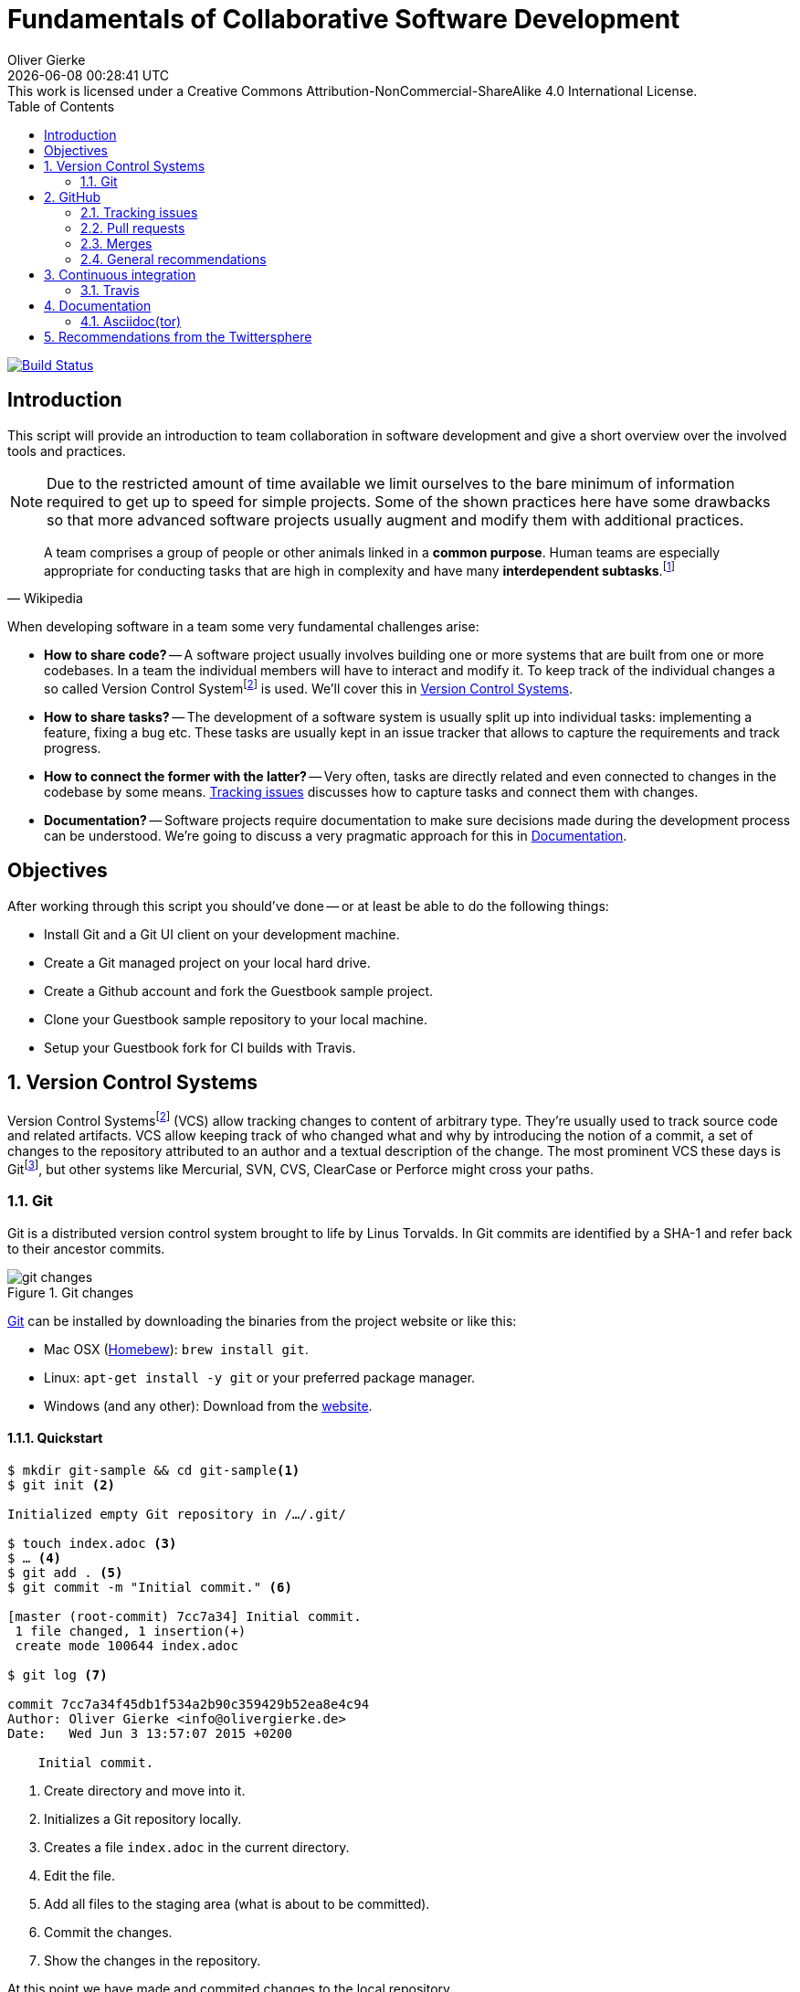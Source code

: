 # Fundamentals of Collaborative Software Development
Oliver Gierke
:revdate: {docdatetime}
:revremark: This work is licensed under a Creative Commons Attribution-NonCommercial-ShareAlike 4.0 International License.
:numbered:
:experimental:
:source-highlighter: prettify
:sectids!:
:sectanchors: true
:icons: font
:toc:
:livebase: http://static.olivergierke.de/lectures
:imagesdir: images/

image:https://travis-ci.org/olivergierke/lectures.svg?branch=master["Build Status", link="https://travis-ci.org/olivergierke/lectures"]

:numbered!:
[preface]
[[intro]]
## Introduction

This script will provide an introduction to team collaboration in software development and give a short overview over the involved tools and practices.

NOTE: Due to the restricted amount of time available we limit ourselves to the bare minimum of information required to get up to speed for simple projects.
Some of the shown practices here have some drawbacks so that more advanced software projects usually augment and modify them with additional practices.

[quote, Wikipedia]
A team comprises a group of people or other animals linked in a *common purpose*. Human teams are especially appropriate for conducting tasks that are high in complexity and have many *interdependent subtasks*.footnoteref:[team, Team - http://en.wikipedia.org/wiki/Team[Wikipedia]]

When developing software in a team some very fundamental challenges arise:

- *How to share code?* -- A software project usually involves building one or more systems that are built from one or more codebases.
In a team the individual members will have to interact and modify it.
To keep track of the individual changes a so called Version Control Systemfootnoteref:[vcs, Revision Control - http://en.wikipedia.org/wiki/Revision_control[Wikipedia]] is used. We'll cover this in <<version-control>>.

- *How to share tasks?* -- The development of a software system is usually split up into individual tasks: implementing a feature, fixing a bug etc.
These tasks are usually kept in an issue tracker that allows to capture the requirements and track progress.

- *How to connect the former with the latter?* -- Very often, tasks are directly related and even connected to changes in the codebase by some means. <<github.issues>> discusses how to capture tasks and connect them with changes.

- *Documentation?* -- Software projects require documentation to make sure decisions made during the development process can be understood. We're going to discuss a very pragmatic approach for this in <<documentation>>.

[[objectives]]
## Objectives

After working through this script you should've done -- or at least be able to do the following things:

* Install Git and a Git UI client on your development machine.
* Create a Git managed project on your local hard drive.
* Create a Github account and fork the Guestbook sample project.
* Clone your Guestbook sample repository to your local machine.
* Setup your Guestbook fork for CI builds with Travis.

:numbered:
[[version-control]]
## Version Control Systems

Version Control Systemsfootnoteref:[vcs] (VCS) allow tracking changes to content of arbitrary type.
They're usually used to track source code and related artifacts.
VCS allow keeping track of who changed what and why by introducing the notion of a commit, a set of changes to the repository attributed to an author and a textual description of the change.
The most prominent VCS these days is Gitfootnoteref:[git, Git - https://git-scm.com/[Website]], but other systems like Mercurial, SVN, CVS, ClearCase or Perforce might cross your paths.

[[version-control.git]]
### Git

Git is a distributed version control system brought to life by Linus Torvalds.
In Git commits are identified by a SHA-1 and refer back to their ancestor commits.

.Git changes
image::git-changes.png[]

https://git-scm.com[Git] can be installed by downloading the binaries from the project website or like this:

- Mac OSX (https://brew.sh[Homebew]): `brew install git`.
- Linux: `apt-get install -y git` or your preferred package manager.
- Windows (and any other): Download from the http://git-scm.com/downloads[website].

[[version-control.git.quickstart]]
#### Quickstart

[source, bash]
----
$ mkdir git-sample && cd git-sample<1>
$ git init <2>

Initialized empty Git repository in /…/.git/

$ touch index.adoc <3>
$ … <4>
$ git add . <5>
$ git commit -m "Initial commit." <6>

[master (root-commit) 7cc7a34] Initial commit.
 1 file changed, 1 insertion(+)
 create mode 100644 index.adoc

$ git log <7>

commit 7cc7a34f45db1f534a2b90c359429b52ea8e4c94
Author: Oliver Gierke <info@olivergierke.de>
Date:   Wed Jun 3 13:57:07 2015 +0200

    Initial commit.
----
<1> Create directory and move into it.
<2> Initializes a Git repository locally.
<3> Creates a file `index.adoc` in the current directory.
<4> Edit the file.
<5> Add all files to the staging area (what is about to be committed).
<6> Commit the changes.
<7> Show the changes in the repository.

At this point we have made and commited changes to the local repository.

[[version-control.git.branches]]
#### Branches
Chains of commits form so called branches. Branches are created for a variety of purposes:

- *Feature branches* -- these rather short lived branches are created temporarily to isolate independently ongoing work from one another. They allow to control the point of integration of distinct development streams. As merging (see <<github.merges>>) them back together becomes more complicated the more they diverge from each other, care has to be taken to regularly rebase them and keeping the features small.
- *Maintenance branches* -- these rather long lived branches are used to separate pure maintenance work from ongoing development that might introduce new features. Maintenance branches are used in Software Configuration Managementfootnoteref:[scm, Software Configuration Management -- http://en.wikipedia.org/wiki/Software_configuration_management[Wikipedia]] (SCM) to manage the release and maintenance of different versions of a piece of software.

[[version-control.git.branches-screenshot]]
.The commit history of http://www.st.inf.tu-dresden.de/SalesPoint[Salespoint] in GitX
image::git-branches.png[]

The screenshot above shows the commit history of the http://www.st.inf.tu-dresden.de/SalesPoint[Salespoint] library in the MacOS Git UI client GitX (read more on Git UI tools in <<version-control.git.tools>>).
Each row in the main view represents a single commit: its SHA-1 hash, the commit message summary, the author as well as the date of the commit.
The colored labels represent branches (orange: currently checked out branch, green: other local branches, blue: remote branches (see <<version-control.git.remote-repositories>> for details)) or tags (yellow).
A tag is a reference to a particular state of the repository and usually used to indicate the commit that has been used to craft a release of a piece of software.

As you can see, commit `dc8a944` has two subsequent commits `feb119c` and `1c8ed65`. `dc8a944` is the point where the `6.1.x` branch was branched of the main development line.
It's not by accident that this is also the commit that's tagged with `6.1.0.RELEASE` as it marks the starting point of the maintenance branch, which has seen a bugfix release in commit `96105b8`.

[[version-control.git.remote-repositories]]
#### Interacting with a remote repository

Git is a distributed VCS, which means that clones of a repository can and will exist in different locations.
The most rudimentary setup is a canonical remote repository usually hosted by a Git server as well as local repositories on the individual developer's machines.
This creates the challenge to synchronize sets of commits between individual repositories.

[source, bash]
----
$ git remote add origin https://… <1>
$ git push origin master <2>
$ git pull origin master <3>
----
<1> Adds a remote repository reference named `origin` to the local one.
<2> Pushes the local commits of the current branch to the remote branch named `master` in the repository named `origin`.
<3> Pulls commits made to the `master` in the remote repository into the current branch.

[[version-control.git.tools]]
#### Tools

- https://git-scm.com/downloads/guis[GUI clients overview]
- GitHub for http://mac.github.com[Mac] / http://windows.github.com/[Windows]
- https://www.sourcetreeapp.com/[SourceTree]
- https://www.eclipse.org/egit/[EGit]

[[version-control.git.tutorials]]
#### Tutorials

- http://rogerdudler.github.io/git-guide/index.html[Git - The Simple Guide] - Roger Dudler
- http://www.vogella.com/tutorials/Git/article.html[Distributed Version Control with Git] - Lars Vogel (esp. chapters 1, 2).
- http://www.vogella.com/tutorials/EclipseGit/article.html[Git Version Control with Eclipse] - Lars Vogel

[[github]]
## GitHub

[quote, Github]
Build software better, together.

GitHub is a Software As A Servicefootnoteref:[saas, Software As A Service - http://en.wikipedia.org/wiki/Software_as_a_service[Wikipedia]] (SAAS) platform for collaborative software development.
It allows to host Git repositories, track issues and host documentation and release binaries.
It provides free service for public repositories

.GitHub project
image::github-project.png[]

.GitHub commits
image::github-commits.png[]

[[github.issues]]
### Tracking issues

.GitHub issues
image::github-issues.png[]

.GitHub labels
image::github-labels.png[]

.GitHub resolved issues
image::github-resolved-issues.png[]

[[github.pull-requests]]
### Pull requests

Pull requests are GitHub's way of implementing code reviews:

[quote, Wikipedia]
Code review is systematic examination (often known as peer review) of computer source code. It is intended to find and fix mistakes overlooked in the initial development phase, improving both the overall quality of software and the developers' skills.footnoteref:[code-review, Code review - http://en.wikipedia.org/wiki/Code_review[Wikipedia]]

A pull request is a post-commit variant of a code review which means the original developer pushes the code to be reviewed into branch in a remote repository.
The GitHub UI then allows to create a pull request which formally expresses the desire of the contributor to get a set of changes integrated with the project.
The team then reviews the changes, comments on them recommends further changes.
Subsequent commits to the branch add up on the changes.
Once the team reaches consensus about the scope and quality of the changes they are merged back into project by one of the team members.

.A pull request
image::github-pr.png[]

.The changes contained in a pull request
image::github-pr-changes.png[]

[[github.merges]]
### Merges

Mergesfootnoteref:[merge, Merge - http://en.wikipedia.org/wiki/Merge_(revision_control)[Wikipedia]] are a crucial task in working with code in distributed teams.
If changes that already have been merged overlap with changes to be merged the risk of so called merge conflicts arise.
These usually have to be resolved manually by inspecting the conflicting changes and consolidating using a so called diff or merge tool.

Generally speaking it's preferable to organize work -- and thus the code -- into parts that can be changed independently. Another option is to try to estimate the reach of changes for particular tasks and schedule them to be worked on subsequently.

### General recommendations

- *Create issues per task* -- to be able to keep track of which changes relate to which task it's best to create tickets for each of them. This allows you to refer to these tasks using the ticket identifiers.
- *Make sure changes in a commit / PR only target one task* -- Keeping track of which changes were made for which reason is significantly harder if a commit contains changes that relate to multiple tickets. Try to focus on changes for a dedicated task and commit early and often.
- *Create a feature branch per issue* -- To be able to switch tasks and keep the commit history of the master branch clean create feature branches that contain commits related to a particular ticket.
- *Keep feature branches small and short-lived* -- make sure, feature branches live for very limited time and don't contain too many changes as they increase the probability for merge conflicts to occur.
If you find yourself with huge changes in a feature branch, you might wanna rethink the granularity of tasks.
Feature branches shouldn't live for more than a couple of days.
- *Good commit messages* -- the only way for your colleagues to understand the reasoning behind a commit is reading the commit messages.
Thus a "changed something" isn't incredibly helpful.
Describe what you changed and -- even more importantly -- why you changed what on a high level.
- *Refer to tickets from the code and commit message* -- GitHub detects ticket references (i.e. `#4711`) and links them from the tickets.
It even supports keywords like `fixes` to automatically resolve a ticket when pushing the commit.
An example of this can be seen in the lower third of the screenshot in <<version-control.git.branches-screenshot>>.

[[ci]]
## Continuous integration

[quote, Martin Fowler]
Continuous Integration (CI) is a software development practice where members of a team integrate their work frequently, usually each person integrates at least daily - leading to multiple integrations per day.footnoteref:[ci, Martin Fowler – http://martinfowler.com/articles/continuousIntegration.html[Continuous Integration]]

Continuous integration is the practice of building a software system on a regular basis and thus require an link:{livebase}/java-tooling#build[automated build].

[[ci.travis]]
### Travis

Travisfootnoteref:[travis, Travis CI - https://travis-ci.org[Website]] is a CI service for free to use with public GitHub repository that allows a build per commit.

.Travis build
image::travis-build.png[]

.Travis build history
image::travis-history.png[]

[[ci.travis.configuration]]
#### Configuration

Continuous integration requires the definition of which tasks to actually execute for a build. Travis inspects a YAML file named `.travis.yml` in the project root to pick up customizations to the build.

====
.Travis configuration in Guestbook
[source]
----
language: java <1>
jdk:
  - oraclejdk8 <2>
----
<1> Defines the project to require a JVM to run and triggers default build execution for Java projects.
<2> Defines the project to be build with Java 8.
====

[[documentation]]
## Documentation

Software systems usually ship with documentation of various kinds:

- *End-user documentation* -- documents how to interact and work with the running systems and describes it from an end-user's point of view.
- *Developer documentation* -- documents architecture and design decisions made during the course of development. It mostly targets (future) developers of the system.

Developer documentation itself usually consists of a variety of documentation formats, too:

- *Source code comments* -- in the Java space usually JavaDoc. This kind of documentation is close to the code and turned into externally accessible HTML during the build.
- *Readme* -- Fundamental, human readable instructions to build and run the software. Located at the repository root and automatically rendered by GitHub.
- *Reference documentation* -- Higher level documentation about design and architecture decisions. Can be built with the project using the build system. Alternatively -- when working with GitHub -- the wiki can be used.

The latter two beg the question of which technical format to use for writing. Selecting a suitable format should be driven by the following factors:

- *Distraction-free writing* -- the format should be easily editable, don't make you think but at the same time support all the necessary style elements that might be needed.
- *Comprehensive tooling for processing* -- the format should be easily transformable into distribution formats consumable by mere mortals (single-sourcing).

[[documentation.asciidoctor]]
### Asciidoc(tor)

[quote, Asciidoc]
AsciiDoc is a text document format for writing notes, documentation, articles, books, ebooks, slideshows, web pages, man pages and blogs. AsciiDoc files can be translated to many formats including HTML, PDF, EPUB, man page.footnoteref:[asciidoc, Asciidoc - http://www.methods.co.nz/asciidoc/[Website]]

Asciidoc shines because of its simple syntax but more complete set of structural elements available.
Markdown is a decent choice for very simple documents, too, but lacks important structural elements like tables, footnotes, etc.

As Asciidoc is a simple text format, documents can be edited using any text editor. A lot of the popular ones these days (Sublime Text, Atom etc.) even have dedicated support for syntax highlighting etc.

[quote, Asciidoctor]
A fast text processor & publishing toolchain for converting AsciiDoc to HTML5, DocBook & more.footnoteref:[asciidoctor, Asciidoctor - http://asciidoctor.org/[Website]]

Asciidoctor is an open source implementation of Asciidoc and provides tools and build system integration to build human-readable versions of the documentation.

[[documentation.asciidoctor.render]]
#### How to render Asciidoc files?

A very easy way to preview Asciidoc files is the Asciidoctor.js Live Previewfootnoteref:[asciidoctor-chrome, Asciidoctor.js Live Preview - https://chrome.google.com/webstore/detail/asciidoctorjs-live-previe/iaalpfgpbocpdfblpnhhgllgbdbchmia?hl=en[Google Chrome Webstore]]. Simply drag an Asciidoc file into the browser and the plugin will render an HTML preview of the file.

For a build on the command line, install Asciidoctor as described in its reference documentationfootnoteref:[asciidoctor-install, Asciidoctor - http://asciidoctor.org/docs/install-toolchain/[Installation instructions]].

GitHub supports Asciidoc out of the box and automatically renders Asciidoc files when previewing them. E.g. the readme of the repository hosting this lecture is written in Asciidoc:

.Asciidoc files rendered by github
image::asciidoc-readme.png[]

Last but not least documentation can be rendered during the project build as plugins for Java build systems (Maven, Gradle) exist.

[[recommendations]]
## Recommendations from the Twittersphere

See https://twitter.com/olivergierke/status/606050631653183488[this conversation] for all replies.

[quote, Oliver Gierke – @olivergierke]
If you had to teach newbies 2 or three fundamental technical things about collaborative software development, what would that be?

[quote, Daniel Barth – @devkiela]
Technically I would say DVCS/social coding and reproducible builds/dependency mngmt. And TDD of course to not break things.

[quote, Gerrit Meier - @meistermeier]
Commit (and push) often / keep changes from master in sync to avoid the merge day / learn command line first.

[quote, Jochen Mader - @codepitbull]
If stuck on a problem for longer than 30 minutes ASK!!!!

[quote, Markus Tacker - @coderbyheart]
Ask until you really understand the problem.
Learn to give constructive feedback.
You don't own the code but the team does.
